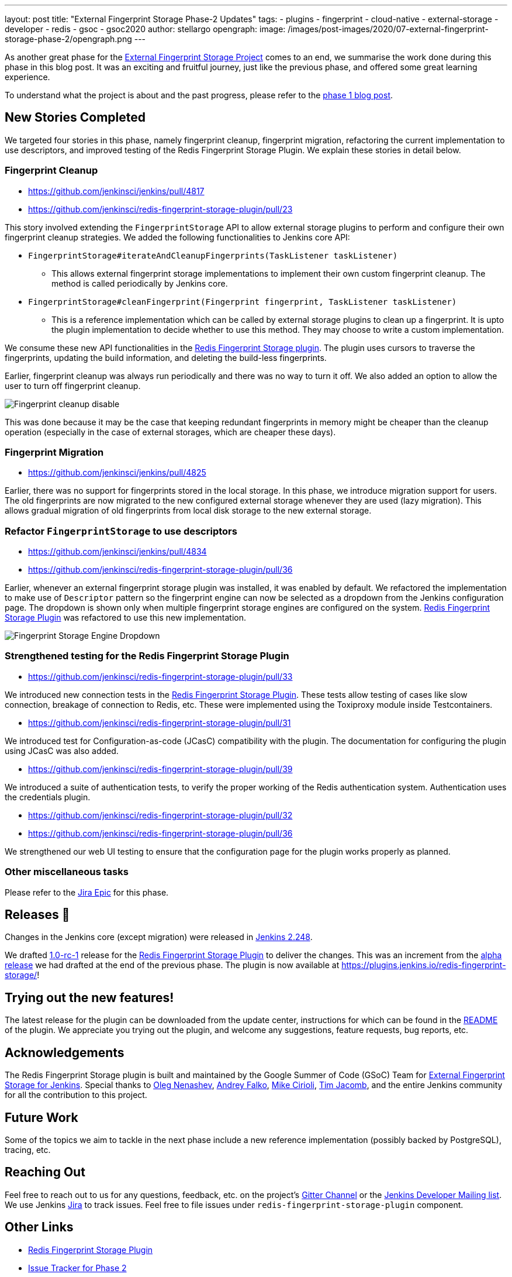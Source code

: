 ---
layout: post
title: "External Fingerprint Storage Phase-2 Updates"
tags:
- plugins
- fingerprint
- cloud-native
- external-storage
- developer
- redis
- gsoc
- gsoc2020
author: stellargo
opengraph:
  image: /images/post-images/2020/07-external-fingerprint-storage-phase-2/opengraph.png
---

As another great phase for the
link:/projects/gsoc/2020/projects/external-fingerprint-storage/[External Fingerprint Storage Project]
comes to an end, we summarise the work done during this phase in this blog post.
It was an exciting and fruitful journey, just like the previous phase, and offered some great learning experience.

To understand what the project is about and the past progress, please refer to the
link:https://www.jenkins.io/blog/2020/06/27/external-fingerprint-storage/[phase 1 blog post].

== New Stories Completed

We targeted four stories in this phase, namely fingerprint cleanup, fingerprint migration, refactoring the current
implementation to use descriptors, and improved testing of the Redis Fingerprint Storage Plugin.
We explain these stories in detail below.

=== Fingerprint Cleanup

* link:https://github.com/jenkinsci/jenkins/pull/4817[]

* link:https://github.com/jenkinsci/redis-fingerprint-storage-plugin/pull/23[]

This story involved extending the `FingerprintStorage` API to allow external storage plugins to perform and configure
their own fingerprint cleanup strategies.
We added the following functionalities to Jenkins core API:

* `FingerprintStorage#iterateAndCleanupFingerprints(TaskListener taskListener)`

** This allows external fingerprint storage implementations to implement their own custom fingerprint cleanup.
The method is called periodically by Jenkins core.

* `FingerprintStorage#cleanFingerprint(Fingerprint fingerprint, TaskListener taskListener)`

** This is a reference implementation which can be called by external storage plugins to clean up a fingerprint.
It is upto the plugin implementation to decide whether to use this method.
They may choose to write a custom implementation.

We consume these new API functionalities in the
link:https://github.com/jenkinsci/redis-fingerprint-storage-plugin[Redis Fingerprint Storage plugin].
The plugin uses cursors to traverse the fingerprints, updating the build information, and deleting the build-less
fingerprints.

Earlier, fingerprint cleanup was always run periodically and there was no way to turn it off.
We also added an option to allow the user to turn off fingerprint cleanup.

image:/images/post-images/2020/07-external-fingerprint-storage-phase-2/cleanup_disable.png[Fingerprint cleanup disable]

This was done because it may be the case that keeping redundant fingerprints in memory might be cheaper than the
cleanup operation (especially in the case of external storages, which are cheaper these days).

=== Fingerprint Migration

* link:https://github.com/jenkinsci/jenkins/pull/4825[]

Earlier, there was no support for fingerprints stored in the local storage.
In this phase, we introduce migration support for users.
The old fingerprints are now migrated to the new configured external storage whenever they are used (lazy migration).
This allows gradual migration of old fingerprints from local disk storage to the new external storage.

=== Refactor `FingerprintStorage` to use descriptors

* link:https://github.com/jenkinsci/jenkins/pull/4834[]

* link:https://github.com/jenkinsci/redis-fingerprint-storage-plugin/pull/36[]

Earlier, whenever an external fingerprint storage plugin was installed, it was enabled by default.
We refactored the implementation to make use of `Descriptor` pattern so the fingerprint engine can now be selected
as a dropdown from the Jenkins configuration page.
The dropdown is shown only when multiple fingerprint storage engines are configured on the system.
link:https://github.com/jenkinsci/redis-fingerprint-storage-plugin[Redis Fingerprint Storage Plugin] was refactored
to use this new implementation.

image:/images/post-images/2020/07-external-fingerprint-storage-phase-2/fingerprint_storage_engine_dropdown.png[Fingerprint
Storage Engine Dropdown]

=== Strengthened testing for the Redis Fingerprint Storage Plugin

* link:https://github.com/jenkinsci/redis-fingerprint-storage-plugin/pull/33[]

We introduced new connection tests in the
link:https://github.com/jenkinsci/redis-fingerprint-storage-plugin[Redis Fingerprint Storage Plugin].
These tests allow testing of cases like slow connection, breakage of connection to Redis, etc.
These were implemented using the Toxiproxy module inside Testcontainers.

* link:https://github.com/jenkinsci/redis-fingerprint-storage-plugin/pull/31[]

We introduced test for Configuration-as-code (JCasC) compatibility with the plugin.
The documentation for configuring the plugin using JCasC was also added.

* link:https://github.com/jenkinsci/redis-fingerprint-storage-plugin/pull/39[]

We introduced a suite of authentication tests, to verify the proper working of the Redis authentication system.
Authentication uses the credentials plugin.

* link:https://github.com/jenkinsci/redis-fingerprint-storage-plugin/pull/32[]
* link:https://github.com/jenkinsci/redis-fingerprint-storage-plugin/pull/36[]

We strengthened our web UI testing to ensure that the configuration page for the plugin works properly as planned.

=== Other miscellaneous tasks

Please refer to the link:https://issues.jenkins.io/browse/JENKINS-62754[Jira Epic] for this phase.

== Releases 🚀

Changes in the Jenkins core (except migration) were released in link:/changelog/#v2.248[Jenkins 2.248].

We drafted link:https://github.com/jenkinsci/redis-fingerprint-storage-plugin/releases/tag/redis-fingerprint-storage-parent-1.0-rc-1[1.0-rc-1]
release for the link:https://github.com/jenkinsci/redis-fingerprint-storage-plugin[Redis Fingerprint Storage Plugin]
to deliver the changes.
This was an increment from the link:https://github.com/jenkinsci/redis-fingerprint-storage-plugin/releases/tag/redis-fingerprint-storage-parent-0.1-alpha-1[alpha release]
we had drafted at the end of the previous phase.
The plugin is now available at link:https://plugins.jenkins.io/redis-fingerprint-storage/[]!

== Trying out the new features!

The latest release for the plugin can be downloaded from the update center, instructions for which can be
found in the link:https://github.com/jenkinsci/redis-fingerprint-storage-plugin/blob/master/README.adoc[README]
of the plugin.
We appreciate you trying out the plugin, and welcome any suggestions, feature requests, bug reports, etc.

== Acknowledgements

The Redis Fingerprint Storage plugin is built and maintained by the Google Summer of Code (GSoC) Team for
link:/projects/gsoc/2020/projects/external-fingerprint-storage/[External Fingerprint Storage for
Jenkins]. Special thanks to link:https://github.com/oleg-nenashev[Oleg Nenashev],
link:https://github.com/afalko[Andrey Falko], link:https://github.com/mikecirioli[Mike Cirioli],
link:https://github.com/timja[Tim Jacomb], and the entire Jenkins community for all the contribution to this project.

== Future Work

Some of the topics we aim to tackle in the next phase include a new reference implementation (possibly backed
by PostgreSQL), tracing, etc.

== Reaching Out

Feel free to reach out to us for any questions, feedback, etc. on the project's link:https://gitter.im/jenkinsci/external-fingerprint-storage[Gitter Channel] or the mailto:jenkinsci-dev@googlegroups.com[Jenkins
Developer Mailing list].
We use Jenkins link:https://issues.jenkins.io/[Jira] to track issues.
Feel free to file issues under `redis-fingerprint-storage-plugin` component.

== Other Links

* link:https://github.com/jenkinsci/redis-fingerprint-storage-plugin[Redis Fingerprint Storage Plugin]
* link:https://issues.jenkins.io/browse/JENKINS-62754[Issue Tracker for Phase 2]
* jep:226[]
* link:https://gitter.im/jenkinsci/external-fingerprint-storage[Gitter Channel]
* link:/projects/gsoc/2020/projects/external-fingerprint-storage/[Project Page]
* link:/blog/2020/06/27/external-fingerprint-storage/[Phase 1 Blog Post]
